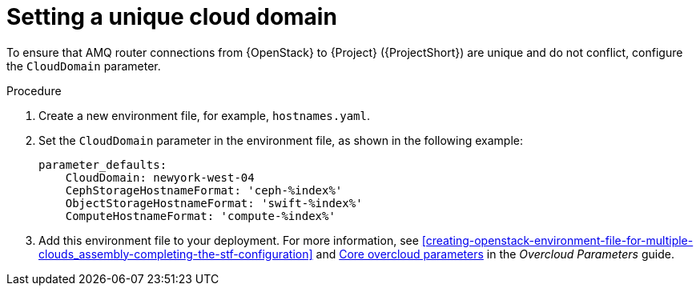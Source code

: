 // Module included in the following assemblies:
//
// <List assemblies here, each on a new line>

// This module can be included from assemblies using the following include statement:
// include::<path>/proc_setting-a-unique-cloud-domain.adoc[leveloffset=+1]

// The file name and the ID are based on the module title. For example:
// * file name: proc_doing-procedure-a.adoc
// * ID: [id='proc_doing-procedure-a_{context}']
// * Title: = Doing procedure A
//
// The ID is used as an anchor for linking to the module. Avoid changing
// it after the module has been published to ensure existing links are not
// broken.
//
// The `context` attribute enables module reuse. Every module's ID includes
// {context}, which ensures that the module has a unique ID even if it is
// reused multiple times in a guide.
//
// Start the title with a verb, such as Creating or Create. See also
// _Wording of headings_ in _The IBM Style Guide_.
[id="setting-a-unique-cloud-domain_{context}"]
= Setting a unique cloud domain

[role="_abstract"]
To ensure that AMQ router connections from {OpenStack} to {Project} ({ProjectShort}) are unique and do not conflict, configure the `CloudDomain` parameter.

.Procedure

. Create a new environment file, for example, `hostnames.yaml`.

. Set the `CloudDomain` parameter in the environment file, as shown in the following example:
+
[source,yaml,options="nowrap"]
----
parameter_defaults:
    CloudDomain: newyork-west-04
    CephStorageHostnameFormat: 'ceph-%index%'
    ObjectStorageHostnameFormat: 'swift-%index%'
    ComputeHostnameFormat: 'compute-%index%'
----
. Add this environment file to your deployment. For more information, see xref:creating-openstack-environment-file-for-multiple-clouds_assembly-completing-the-stf-configuration[] and https://access.redhat.com/documentation/en-us/red_hat_openstack_platform/16.1/html/overcloud_parameters/core-overcloud-parameters[Core overcloud parameters] in the _Overcloud Parameters_ guide.
